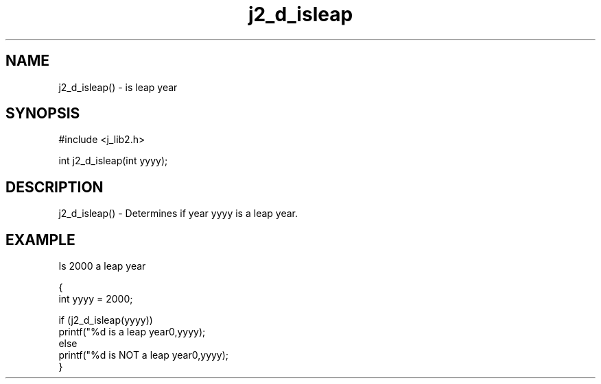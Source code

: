 .\" 
.\" Copyright (c) 1994 1995 1996 ... 2017 2018 
.\"     John McCue <jmccue@jmcunx.com>
.\" 
.\" Permission to use, copy, modify, and distribute this software for any
.\" purpose with or without fee is hereby granted, provided that the above
.\" copyright notice and this permission notice appear in all copies.
.\" 
.\" THE SOFTWARE IS PROVIDED "AS IS" AND THE AUTHOR DISCLAIMS ALL WARRANTIES
.\" WITH REGARD TO THIS SOFTWARE INCLUDING ALL IMPLIED WARRANTIES OF
.\" MERCHANTABILITY AND FITNESS. IN NO EVENT SHALL THE AUTHOR BE LIABLE FOR
.\" ANY SPECIAL, DIRECT, INDIRECT, OR CONSEQUENTIAL DAMAGES OR ANY DAMAGES
.\" WHATSOEVER RESULTING FROM LOSS OF USE, DATA OR PROFITS, WHETHER IN AN
.\" ACTION OF CONTRACT, NEGLIGENCE OR OTHER TORTIOUS ACTION, ARISING OUT OF
.\" OR IN CONNECTION WITH THE USE OR PERFORMANCE OF THIS SOFTWARE.

.TH j2_d_isleap 3 "$Date: 2018/07/02 23:05:45 $" "JMC" "Local Library Function"

.SH NAME
j2_d_isleap() - is leap year

.SH SYNOPSIS
#include <j_lib2.h>

int j2_d_isleap(int yyyy);

.SH DESCRIPTION
j2_d_isleap() - Determines if year yyyy is a leap year.

.SH EXAMPLE
Is 2000 a leap year
.nf

{
  int yyyy = 2000;

  if (j2_d_isleap(yyyy))
    printf("%d is a leap year\n",yyyy);
  else
    printf("%d is NOT a leap year\n",yyyy);
}

.fi
